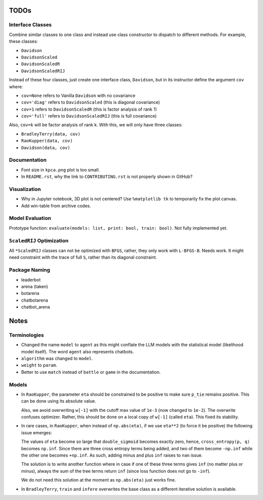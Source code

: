 TODOs
=====

Interface Classes
-----------------

Combine similar classes to one class and instead use class constructor to
dispatch to different methods. For example, these classes:

* ``Davidson``
* ``DavidsonScaled``
* ``DavidsonScaledR``
* ``DavidsonScaledRIJ``

Instead of these four classes, just create one interface class, ``Davidson``,
but in its instructor define the argument ``cov`` where:

* ``cov=None`` refers to Vanilla ``Davidson`` with no covariance
* ``cov='diag'`` refers to ``DavidsonScaled`` (this is diagonal covariance)
* ``cov=1`` refers to ``DavidsonScaledR`` (this is factor analysis of rank 1)
* ``cov='full'`` refers to ``DavidsonScaledRIJ`` (this is full covariance)

Also, ``cov=k`` will be factor analysis of rank k. With this, we will only
have three classes:

* ``BradleyTerry(data, cov)``
* ``RaoKupper(data, cov)``
* ``Davidson(data, cov)``

Documentation
-------------

* Font size in ``kpca.png`` plot is too small.

* In ``README.rst``, why the link to ``CONTRIBUTING.rst`` is not properly shown
  in GitHub?

Visualization
-------------

* Why in Jupyter notebook, 3D plot is not centered? Use ``%matplotlib tk``
  to temporarily fix the plot canvas.

* Add win-table from archive codes.

Model Evaluation
----------------

Prototype function: ``evaluate(models: list, print: bool, train: bool)``. Not
fully implemented yet.

``ScaledRIJ`` Optimization
--------------------------

All ``*ScaledRIJ`` classes can not be optimized with ``BFGS``, rather, they
only work with ``L-BFGS-B``. Needs work. It might need constraint with the
trace of full ``S``, rather than its diagonal constraint.

Package Naming
--------------

* leaderbot
* arena (taken)
* botarena
* chatbotarena
* chatbot_arena

Notes
=====

Terminologies
-------------

* Changed the name ``model`` to ``agent`` as this might conflate the LLM models
  with the statistical model (likelihood model itself). The word ``agent`` also
  represents chatbots.

* ``algorithm`` was changed to ``model``.

* ``weight`` to ``param``.

* Better to use ``match`` instead of ``battle`` or ``game`` in the
  documentation.

Models
------

* In ``RaoKupper``, the parameter ``eta`` should be constrained to be positive
  to make sure ``p_tie`` remains positive. This can be done using its
  absolute value.

  Also, we avoid overwriting ``w[-1]`` with the cutoff max value of ``1e-3``
  (now changed to ``1e-2``). The overwrite confuses optimizer. Rather, this
  should be done on a local copy of ``w[-1]`` (called ``eta``). This fixed its
  stability.

* In rare cases, in ``RaoKupper``, when instead of ``np.abs(eta)``, if we use
  ``eta**2`` (to force it be positive) the following issue emerges:

  The values of ``eta`` become so large that ``double_sigmoid`` becomes exactly
  zero, hence, ``cross_entropy(p, q)`` becomes ``np.inf``. Since there are
  three cross entropy terms being added, and two of them become ``-np.inf``
  while the other one becomes ``+np.inf``. As such, adding minus and plus
  ``inf`` raises to ``nan`` issue.

  The solution is to write another function where in case if one of these three
  terms gives ``inf`` (no matter plus or minus), always the sum of the tree
  terms return ``inf`` (since loss function does not go to ``-inf``).

  We do not need this solution at the moment as ``np.abs(eta)`` just works
  fine.

* In ``BradleyTerry``, ``train`` and ``infere`` overwrites the base class as a
  different iterative solution is available.
